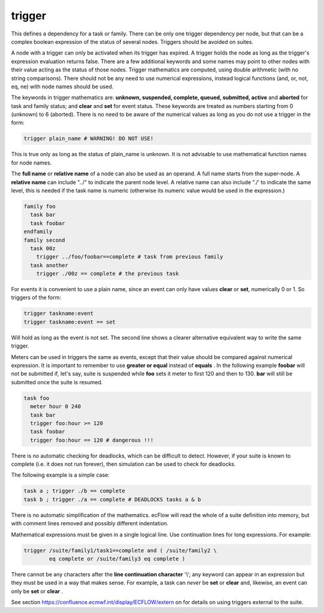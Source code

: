 .. _text_based_def_trigger:

trigger
///////

This defines a dependency for a task or family. There can be only one
trigger dependency per node, but that can be a complex boolean
expression of the status of several nodes. Triggers should be avoided on
suites.

A node with a trigger can only be activated when its trigger has
expired. A trigger holds the node as long as the trigger's expression
evaluation returns false. There are a few additional keywords and some
names may point to other nodes with their value acting as the status of
those nodes. Trigger mathematics are computed, using double arithmetic
(with no string comparisons). There should not be any need to use
numerical expressions, instead logical functions (and, or, not, eq, ne)
with node names should be used.

The keywords in trigger mathematics are: **unknown, suspended,        
complete, queued, submitted, active** and **aborted** for task and    
family status; and **clear** and **set** for event status. These keywords are treated as numbers   
starting from 0 (unknown) to 6 (aborted). There is no need to be      
aware of the numerical values as long as you do not use a trigger in the form:               

.. code-block:: shell

  trigger plain_name # WARNING! DO NOT USE!                             
                                                                      
This is true only as long as the status of plain_name is unknown. It  
is not advisable to use mathematical function names for node names.   
                                                                      
The **full name** or **relative name** of a node can also be used as  
an operand. A full name starts from the super-node. A **relative      
name** can include "../" to indicate the parent node level. A relative name can also include "./' 
to indicate the same level, this is needed if the task name is        
numeric (otherwise its numeric value would be used in the expression.)                       

.. code-block:: shell

  family foo
    task bar
    task foobar
  endfamily
  family second
    task 00z
      trigger ../foo/foobar==complete # task from previous family
    task another
      trigger ./00z == complete # the previous task 

For events it is convenient to use a plain name, since an event can only have values **clear** or **set**, numerically 0 or 1. So triggers of the form:

.. code-block:: shell

  trigger taskname:event
  trigger taskname:event == set


Will hold as long as the event is not set. The second line shows a    
clearer alternative equivalent way to write the same trigger.         
                                                                    
Meters can be used in triggers the same as events, except that their  
value should be compared against numerical expression. It is          
important to remember to use **greater or equal** instead of **equals** . In the following  
example **foobar** will not be submitted if, let's say, suite is      
suspended while **foo** sets it meter to first 120 and then to 130. **bar** will still be submitted once the suite is resumed.                                                     

.. code-block:: shell

  task foo
    meter hour 0 240
    task bar
    trigger foo:hour >= 120
    task foobar
    trigger foo:hour == 120 # dangerous !!!
    
There is no automatic checking for deadlocks, which can be difficult to detect. However, if your suite is known to complete (i.e. it does not run forever), then simulation can be used to check for deadlocks.

The following example is a simple case:

.. code-block:: shell

  task a ; trigger ./b == complete
  task b ; trigger ./a == complete # DEADLOCKS tasks a & b 

There is no automatic simplification of the mathematics. ecFlow will
read the whole of a suite definition into memory, but with comment lines
removed and possibly different indentation.

Mathematical expressions must be given in a single logical line. Use
continuation lines for long expressions. For example:

.. code-block:: shell

  trigger /suite/family1/task1==complete and ( /suite/family2 \
          eq complete or /suite/family3 eq complete )

There cannot be any characters after the **line continuation character**
\'\\'; any keyword can appear in an expression but they must be used in a
way that makes sense. For example, a task can *never* be **set** or **clear** and,
likewise, an event can only be **set** or **clear** .

See section https://confluence.ecmwf.int/display/ECFLOW/extern  on for details on using triggers external to the suite.
